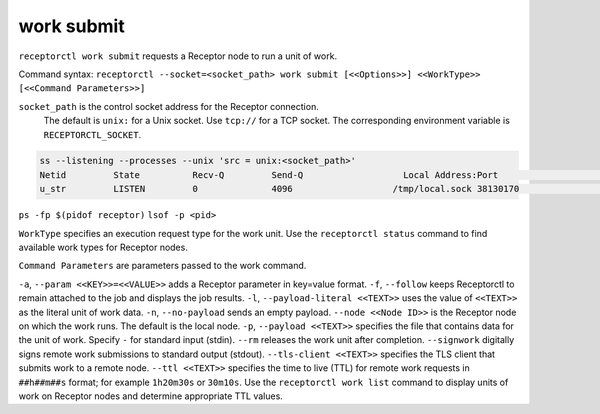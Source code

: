 -----------
work submit
-----------

.. contents::
   :local:

``receptorctl work submit`` requests a Receptor node to run a unit of work.

Command syntax: ``receptorctl --socket=<socket_path> work submit [<<Options>>] <<WorkType>> [<<Command Parameters>>]``

``socket_path`` is the control socket address for the Receptor connection.
   The default is ``unix:`` for a Unix socket.
   Use ``tcp://`` for a TCP socket.
   The corresponding environment variable is ``RECEPTORCTL_SOCKET``.

.. code-block:: text

  ss --listening --processes --unix 'src = unix:<socket_path>'
  Netid         State          Recv-Q         Send-Q                   Local Address:Port                     Peer Address:Port        Process
  u_str         LISTEN         0              4096                   /tmp/local.sock 38130170                            * 0            users:(("receptor",pid=3226769,fd=7))

``ps -fp $(pidof receptor)``
``lsof -p <pid>``

``WorkType`` specifies an execution request type for the work unit.  Use the ``receptorctl status`` command to find available work types for Receptor nodes.

``Command Parameters`` are parameters passed to the work command.

``-a``, ``--param <<KEY>>=<<VALUE>>`` adds a Receptor parameter in key=value format.
``-f``, ``--follow`` keeps Receptorctl to remain attached to the job and displays the job results.
``-l``, ``--payload-literal <<TEXT>>`` uses the value of ``<<TEXT>>`` as the literal unit of work data.
``-n``, ``--no-payload`` sends an empty payload.
``--node <<Node ID>>`` is the Receptor node on which the work runs. The default is the local node.
``-p``, ``--payload <<TEXT>>`` specifies the file that contains data for the unit of work. Specify ``-`` for standard input (stdin).
``--rm`` releases the work unit after completion.
``--signwork`` digitally signs remote work submissions to standard output (stdout).
``--tls-client <<TEXT>>`` specifies the TLS client that submits work to a remote node.
``--ttl <<TEXT>>`` specifies the time to live (TTL) for remote work requests in ``##h##m##s`` format; for example ``1h20m30s`` or ``30m10s``. Use the ``receptorctl work list`` command to display units of work on Receptor nodes and determine appropriate TTL values.

